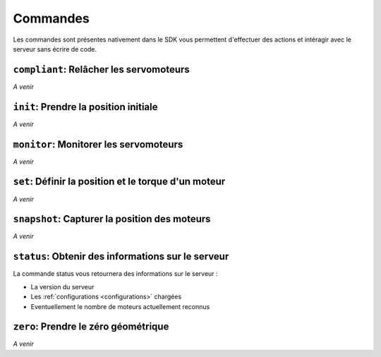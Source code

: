 
.. _commands:

Commandes
=========

Les commandes sont présentes nativement dans le SDK vous permettent d'effectuer
des actions et intéragir avec le serveur sans écrire de code.

``compliant``: Relâcher les servomoteurs
----------------------------------------

*A venir*

``init``: Prendre la position initiale
--------------------------------------

*A venir*

``monitor``: Monitorer les servomoteurs
---------------------------------------

*A venir*

``set``: Définir la position et le torque d'un moteur
-----------------------------------------------------

*A venir*

``snapshot``: Capturer la position des moteurs
----------------------------------------------

*A venir*

``status``: Obtenir des informations sur le serveur
---------------------------------------------------

La commande status vous retournera des informations sur le serveur :

* La version du serveur
* Les :ref:`configurations <configurations>` chargées
* Eventuellement le nombre de moteurs actuellement reconnus


``zero``: Prendre le zéro géométrique
-------------------------------------

*A venir*
